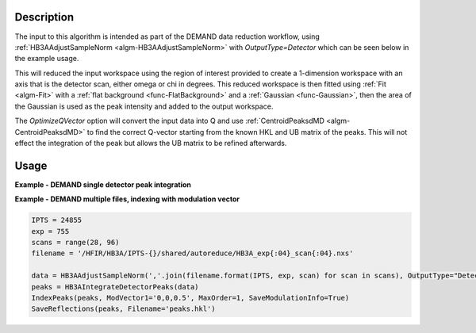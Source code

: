 .. algorithm::

.. summary::

.. relatedalgorithms::

.. properties::

Description
-----------

The input to this algorithm is intended as part of the DEMAND data
reduction workflow, using :ref:`HB3AAdjustSampleNorm
<algm-HB3AAdjustSampleNorm>` with `OutputType=Detector` which can be
seen below in the example usage.

This will reduced the input workspace using the region of interest
provided to create a 1-dimension workspace with an axis that is the
detector scan, either omega or chi in degrees. This reduced workspace
is then fitted using :ref:`Fit <algm-Fit>` with a :ref:`flat
background <func-FlatBackground>` and a :ref:`Gaussian
<func-Gaussian>`, then the area of the Gaussian is used as the peak
intensity and added to the output workspace.

The `OptimizeQVector` option will convert the input data into Q and
use :ref:`CentroidPeaksdMD <algm-CentroidPeaksdMD>` to find the
correct Q-vector starting from the known HKL and UB matrix of the
peaks. This will not effect the integration of the peak but allows the
UB matrix to be refined afterwards.

Usage
-----

**Example - DEMAND single detector peak integration**

.. plot::
   :include-source:

   from mantid.simpleapi import *
   import matplotlib.pyplot as plt

   data = HB3AAdjustSampleNorm(Filename='HB3A_data.nxs', OutputType='Detector')
   integrated_peaks = HB3AIntegrateDetectorPeaks(data, ChiSqMax=100, OutputFitResults=True)
   fig = plt.figure(figsize=(9.6, 4.8))
   ax1 = fig.add_subplot(121, projection='mantid')
   ax2 = fig.add_subplot(122, projection='mantid')
   ax1.pcolormesh(mtd['data_ROI'], transpose=True)
   ax1.set_title("ROI")
   ax2.plot(mtd['data_Workspace'], wkspIndex=0, label='data')
   ax2.plot(mtd['data_Workspace'], wkspIndex=1, label='calc')
   ax2.plot(mtd['data_Workspace'], wkspIndex=2, label='diff')
   ax2.legend()
   ax2.set_title("Fitted integrated peak")
   fig.tight_layout()

   # uncomment the following line to show the plot window
   #fig.show()

**Example - DEMAND multiple files, indexing with modulation vector**

.. code-block:: python

   IPTS = 24855
   exp = 755
   scans = range(28, 96)
   filename = '/HFIR/HB3A/IPTS-{}/shared/autoreduce/HB3A_exp{:04}_scan{:04}.nxs'

   data = HB3AAdjustSampleNorm(','.join(filename.format(IPTS, exp, scan) for scan in scans), OutputType="Detector")
   peaks = HB3AIntegrateDetectorPeaks(data)
   IndexPeaks(peaks, ModVector1='0,0,0.5', MaxOrder=1, SaveModulationInfo=True)
   SaveReflections(peaks, Filename='peaks.hkl')

.. categories::

.. sourcelink::
